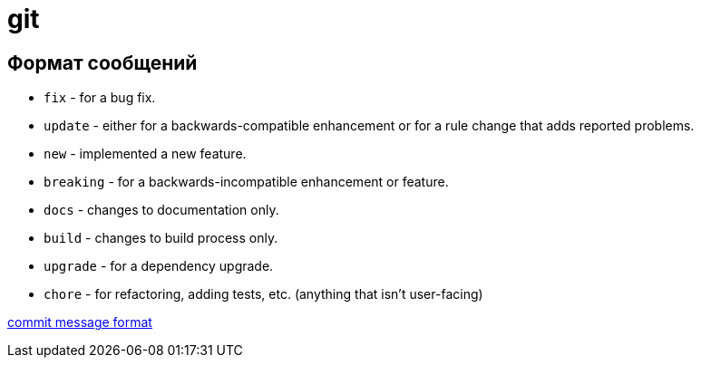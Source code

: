 git
===

Формат сообщений
----------------

- `fix` - for a bug fix.
- `update` - either for a backwards-compatible enhancement or for a rule change that adds reported problems.
- `new` - implemented a new feature.
- `breaking` - for a backwards-incompatible enhancement or feature.
- `docs` - changes to documentation only.
- `build` - changes to build process only.
- `upgrade` - for a dependency upgrade.
- `chore` - for refactoring, adding tests, etc. (anything that isn't user-facing)

link:https://github.com/conventional-changelog/conventional-changelog/blob/master/packages/conventional-changelog-eslint/README.md[commit message format]